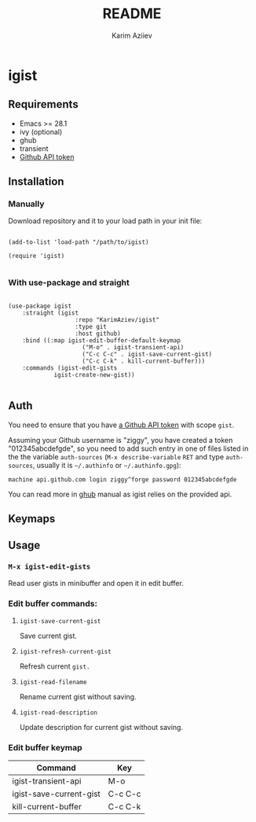 #+TITLE:README
#+AUTHOR: Karim Aziiev
#+EMAIL: karim.aziiev@gmail.com

* igist

** Requirements

+ Emacs >= 28.1
+ ivy (optional)
+ ghub
+ transient
- [[https://magit.vc/manual/forge/Token-Creation.html#Token-Creation][Github API token]]

** Installation

*** Manually

Download repository and it to your load path in your init file:

#+begin_src elisp :eval no

(add-to-list 'load-path "/path/to/igist)

(require 'igist)

#+end_src

*** With use-package and straight

#+begin_src elisp :eval no

(use-package igist
	:straight (igist
			       :repo "KarimAziev/igist"
			       :type git
			       :host github)
	:bind ((:map igist-edit-buffer-default-keymap
			         ("M-o" . igist-transient-api)
			         ("C-c C-c" . igist-save-current-gist)
			         ("C-c C-k" . kill-current-buffer)))
	:commands (igist-edit-gists
             igist-create-new-gist))

#+end_src

** Auth
You need to ensure that you have [[https://github.com/settings/tokens][a Github API token]] with scope ~gist~.

Assuming your Github username is "ziggy", you have created a token "012345abcdefgde", so you need to add such entry in one of files listed in the the variable ~auth-sources~ (~M-x describe-variable~ ~RET~ and type ~auth-sources~, usually it is =~/.authinfo= or =~/.authinfo.gpg=):

#+begin_example
machine api.github.com login ziggy^forge password 012345abcdefgde
#+end_example

You can read more in [[https://magit.vc/manual/forge/Token-Creation.html#Token-Creation][ghub]] manual as igist relies on the provided api. 

** Keymaps
** Usage

*** ~M-x igist-edit-gists~
Read user gists in minibuffer and open it in edit buffer.

*** Edit buffer commands:
**** ~igist-save-current-gist~
Save current gist.
**** ~igist-refresh-current-gist~
Refresh current ~gist.~
**** ~igist-read-filename~
Rename current gist without saving.
**** ~igist-read-description~
Update description for current gist without saving.
*** Edit buffer keymap

| Command                 | Key     |
|-------------------------+---------|
| igist-transient-api     | M-o     |
| igist-save-current-gist | C-c C-c |
| kill-current-buffer     | C-c C-k |
